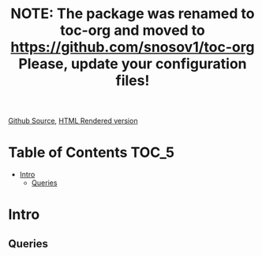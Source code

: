 #+TITLE: NOTE: The package was renamed to toc-org and moved to https://github.com/snosov1/toc-org Please, update your configuration files!

[[https://github.com/VladimirAlexiev/VladimirAlexiev.github.io/blob/master/Multisensor/validation.org][Github Source]], [[http://VladimirAlexiev.github.io/Multisensor/validation.html][HTML Rendered version]]

#+OPTIONS: todo:t

* Table of Contents                                                     :TOC_5:
 - [[#intro][Intro]]
   - [[#queries][Queries]]

* Intro

** Queries  
